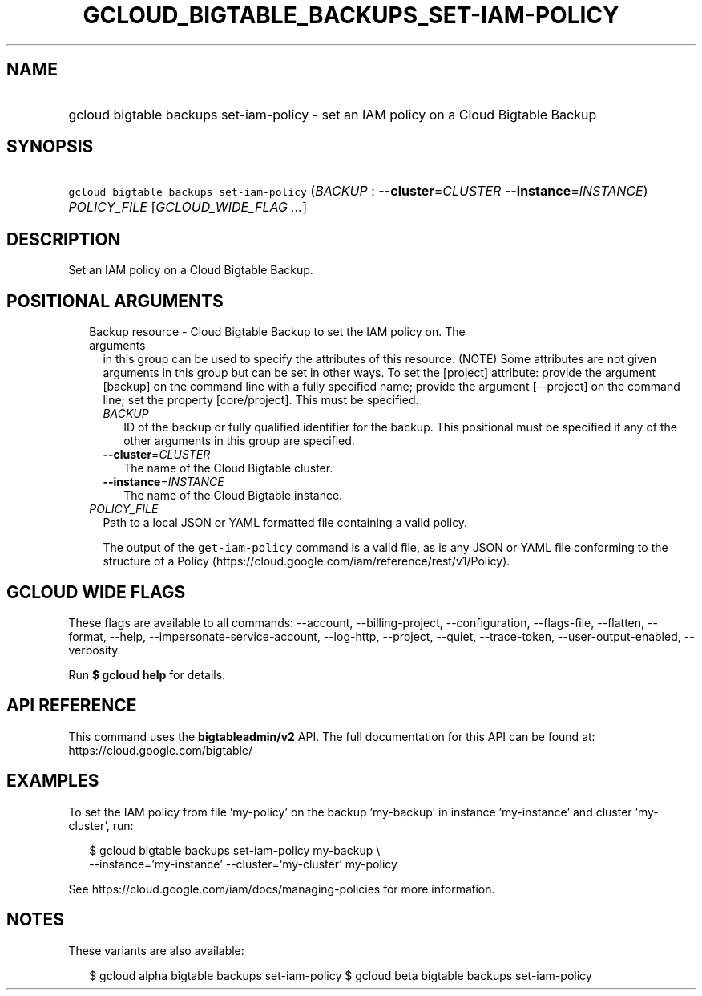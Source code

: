 
.TH "GCLOUD_BIGTABLE_BACKUPS_SET\-IAM\-POLICY" 1



.SH "NAME"
.HP
gcloud bigtable backups set\-iam\-policy \- set an IAM policy on a Cloud Bigtable Backup



.SH "SYNOPSIS"
.HP
\f5gcloud bigtable backups set\-iam\-policy\fR (\fIBACKUP\fR\ :\ \fB\-\-cluster\fR=\fICLUSTER\fR\ \fB\-\-instance\fR=\fIINSTANCE\fR) \fIPOLICY_FILE\fR [\fIGCLOUD_WIDE_FLAG\ ...\fR]



.SH "DESCRIPTION"

Set an IAM policy on a Cloud Bigtable Backup.



.SH "POSITIONAL ARGUMENTS"

.RS 2m
.TP 2m

Backup resource \- Cloud Bigtable Backup to set the IAM policy on. The arguments
in this group can be used to specify the attributes of this resource. (NOTE)
Some attributes are not given arguments in this group but can be set in other
ways. To set the [project] attribute: provide the argument [backup] on the
command line with a fully specified name; provide the argument [\-\-project] on
the command line; set the property [core/project]. This must be specified.

.RS 2m
.TP 2m
\fIBACKUP\fR
ID of the backup or fully qualified identifier for the backup. This positional
must be specified if any of the other arguments in this group are specified.

.TP 2m
\fB\-\-cluster\fR=\fICLUSTER\fR
The name of the Cloud Bigtable cluster.

.TP 2m
\fB\-\-instance\fR=\fIINSTANCE\fR
The name of the Cloud Bigtable instance.

.RE
.sp
.TP 2m
\fIPOLICY_FILE\fR
Path to a local JSON or YAML formatted file containing a valid policy.

The output of the \f5get\-iam\-policy\fR command is a valid file, as is any JSON
or YAML file conforming to the structure of a Policy
(https://cloud.google.com/iam/reference/rest/v1/Policy).


.RE
.sp

.SH "GCLOUD WIDE FLAGS"

These flags are available to all commands: \-\-account, \-\-billing\-project,
\-\-configuration, \-\-flags\-file, \-\-flatten, \-\-format, \-\-help,
\-\-impersonate\-service\-account, \-\-log\-http, \-\-project, \-\-quiet,
\-\-trace\-token, \-\-user\-output\-enabled, \-\-verbosity.

Run \fB$ gcloud help\fR for details.



.SH "API REFERENCE"

This command uses the \fBbigtableadmin/v2\fR API. The full documentation for
this API can be found at: https://cloud.google.com/bigtable/



.SH "EXAMPLES"

To set the IAM policy from file 'my\-policy' on the backup 'my\-backup' in
instance 'my\-instance' and cluster 'my\-cluster', run:

.RS 2m
$ gcloud bigtable backups set\-iam\-policy my\-backup \e
    \-\-instance='my\-instance' \-\-cluster='my\-cluster' my\-policy
.RE

See https://cloud.google.com/iam/docs/managing\-policies for more information.



.SH "NOTES"

These variants are also available:

.RS 2m
$ gcloud alpha bigtable backups set\-iam\-policy
$ gcloud beta bigtable backups set\-iam\-policy
.RE

